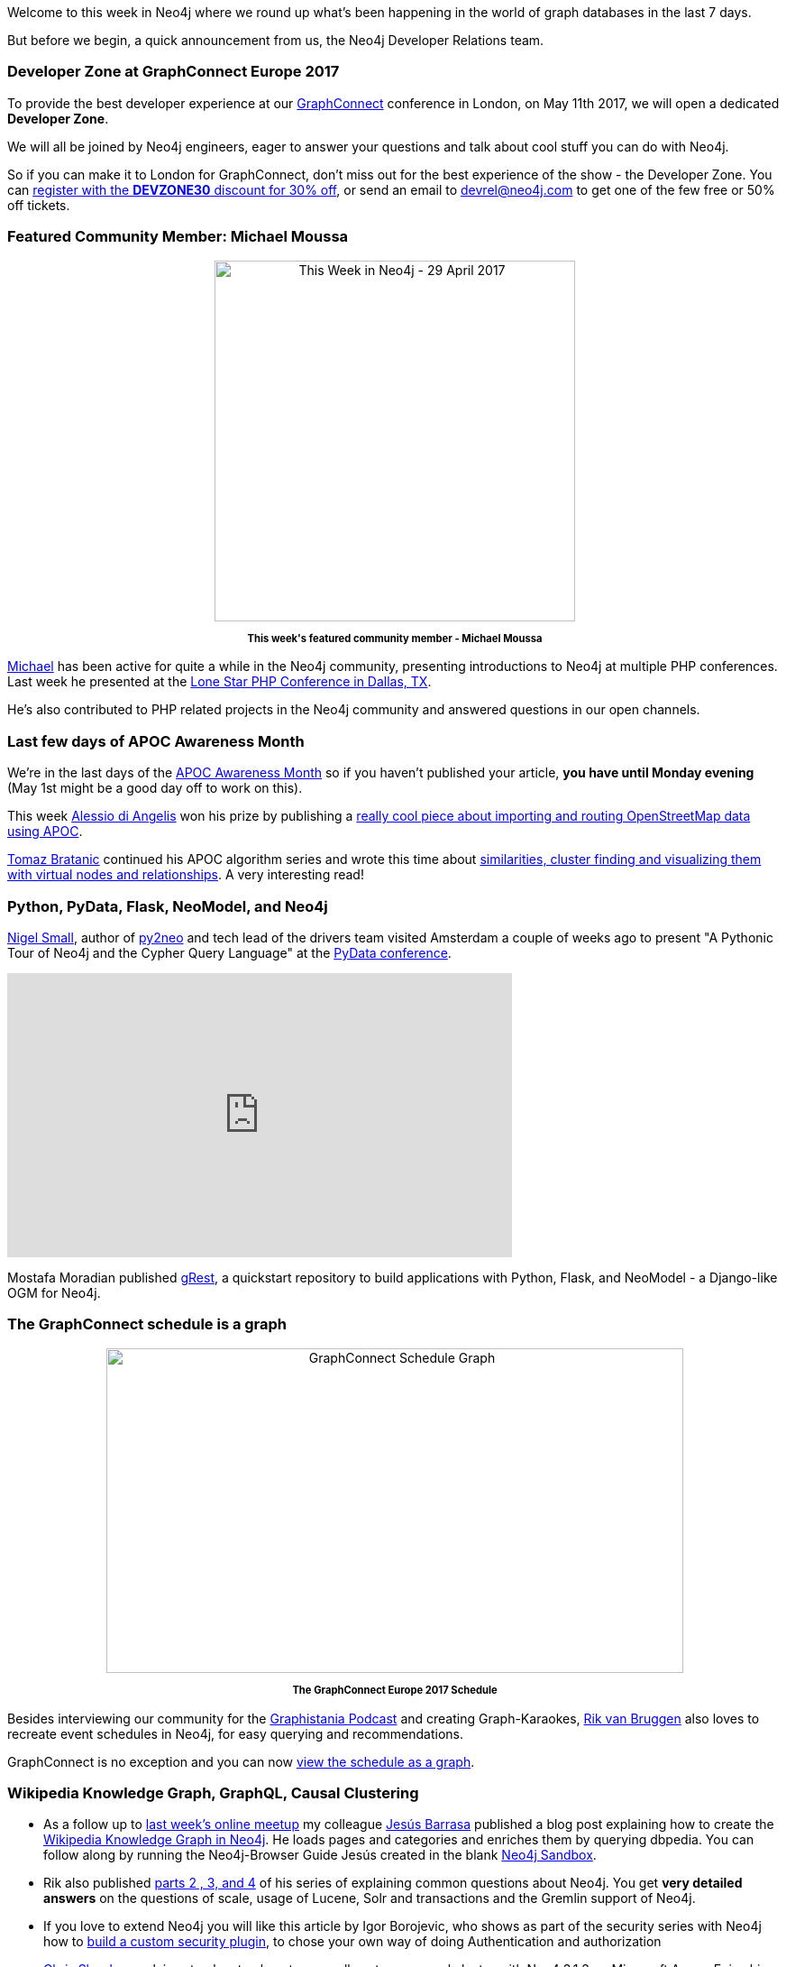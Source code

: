 ﻿:linkattrs:

////
[Keywords/Tags:]
<insert-tags-here>


[Meta Description:]
Discover what's new in the Neo4j community for the week of 29 April 2017, including projects around <insert-topics-here>

[Primary Image File Name:]
this-week-neo4j-29-apr-2017.jpg

[Primary Image Alt Text:]
Explore everything that's happening in the Neo4j community for the week of 29 April 2017

[Headline:]
This Week in Neo4j – 29 April 2017

[Body copy:]
////

Welcome to this week in Neo4j where we round up what's been happening in the world of graph databases in the last 7 days. 

But before we begin, a quick announcement from us, the Neo4j Developer Relations team.

=== Developer Zone at GraphConnect Europe 2017

To provide the best developer experience at our http://graphconnect.com[GraphConnect^] conference in London, on May 11th 2017, we will open a dedicated *Developer Zone*. 

We will all be joined by Neo4j engineers, eager to answer your questions and talk about cool stuff you can do with Neo4j. 

So if you can make it to London for GraphConnect, don't miss out for the best experience of the show - the Developer Zone. You can https://graphconnect-europe2017.eventbrite.com?discount=DEVZONE30[register with the *DEVZONE30* discount for 30% off^], or send an email to mailto:devrel@neo4j.com[devrel@neo4j.com] to get one of the few free or 50% off tickets. 

=== Featured Community Member: Michael Moussa

++++
<div style="text-align: center;">

<img src="https://s3.amazonaws.com/dev.assets.neo4j.com/wp-content/uploads/20170427065046/this-week-neo4j-29-apr-2017.jpg" alt="This Week in Neo4j - 29 April 2017" width="400" height="400" class="alignnone size-full wp-image-64796" />

</div>
<p style="font-size: .8em; line-height: 1.5em;" align="center">
<strong>
This week's featured community member - Michael Moussa
</strong>
</p>
++++

https://twitter.com/michaelmoussa[Michael^] has been active for quite a while in the Neo4j community, presenting introductions to Neo4j at multiple PHP conferences. Last week he presented at the https://github.com/michaelmoussa/talks/tree/master/intro-to-graph-databases-with-neo4j/lonestar2017[Lone Star PHP Conference in Dallas, TX^]. 

He's also contributed to PHP related projects in the Neo4j community and answered questions in our open channels. 


=== Last few days of APOC Awareness Month

We're in the last days of the https://neo4j.com/blog/april-is-apoc-awareness-month/[APOC Awareness Month^] so if you haven't published your article, *you have until Monday evening* (May 1st might be a good day off to work on this). 

This week https://twitter.com/alexotter89[Alessio di Angelis^] won his prize by publishing a https://twitter.com/alexotter89/status/857506491842125825[really cool piece about importing and routing OpenStreetMap data using APOC^]. 

https://twitter.com/tb_tomaz[Tomaz Bratanic^] continued his APOC algorithm series and wrote this time about https://tbgraph.wordpress.com/2017/04/24/neo4j-apoc-graph-algorithms-part-2/[similarities, cluster finding and visualizing them with virtual nodes and relationships^]. A very interesting read!

=== Python, PyData, Flask, NeoModel, and Neo4j

https://twitter.com/technige[Nigel Small^], author of http://py2neo.org/v3/[py2neo^] and tech lead of the drivers team visited Amsterdam a couple of weeks ago to present "A Pythonic Tour of Neo4j and the Cypher Query Language" at the https://pydata.org/amsterdam2017/[PyData conference^]. 

++++
<iframe width="560" height="315" src="https://www.youtube.com/embed/Ma6lVy6x3Mg" frameborder="0" allowfullscreen></iframe>
++++

Mostafa Moradian published https://github.com/mostafa/grest[gRest^],  a quickstart repository to build applications with Python, Flask, and NeoModel - a Django-like OGM for Neo4j.

=== The GraphConnect schedule is a graph 

++++
<div style="text-align: center;">

<img src="https://s3.amazonaws.com/dev.assets.neo4j.com/wp-content/uploads/20170428025031/graphconnect-schedule-graph-1024x576.png" alt="GraphConnect Schedule Graph" width="640" height="360" class="alignnone size-large wp-image-64815" />

</div>
<p style="font-size: .8em; line-height: 1.5em;" align="center">
<strong>
The GraphConnect Europe 2017 Schedule
</strong>
</p>
++++

Besides interviewing our community for the http://blog.bruggen.com/search/label/podcast[Graphistania Podcast^] and creating Graph-Karaokes, http://twitter.com/rvanbruggen[Rik van Bruggen^] also loves to recreate event schedules in Neo4j, for easy querying and recommendations. 

GraphConnect is no exception and you can now http://blog.bruggen.com/2017/04/graphconnect-europe-2017-schedule-graph.html[view the schedule as a graph^].

=== Wikipedia Knowledge Graph, GraphQL, Causal Clustering

* As a follow up to https://www.meetup.com/Neo4j-Online-Meetup/events/239132427/[last week's online meetup^] my colleague https://twitter.com/BarrasaDV[Jesús Barrasa^] published a blog post explaining how to create the https://jesusbarrasa.wordpress.com/2017/04/26/quickgraph6-building-the-wikipedia-knowledge-graph-in-neo4j-qg2-revisited/[Wikipedia Knowledge Graph in Neo4j^]. He loads pages and categories and enriches them by querying dbpedia. You can follow along by running the Neo4j-Browser Guide Jesús created in the blank http://neo4j.com/sandbox[Neo4j Sandbox^].

* Rik also published http://blog.bruggen.com/2017/04/autocompleting-neo4j-part-44-of-googly-q.html[parts 2 , 3, and 4^] of his series of explaining common questions about Neo4j. You get *very detailed answers* on the questions of scale, usage of Lucene, Solr and transactions and the Gremlin support of Neo4j.

* If you love to extend Neo4j you will like this article by Igor Borojevic, who shows as part of the security series with Neo4j how to https://neo4j.com/blog/custom-security-plugins-user-defined-procedures-neo4j-enterprise/[build a custom security plugin], to chose your own way of doing Authentication and authorization

* https://twitter.com/CSkardon[Chris Skardon^] explains step by step how to manually set up a causal cluster with Neo4 3.1.3 on Microsoft Azure. Enjoy his funny observations and comments in his blog post: link:http://geekswithblogs.net/cskardon/archive/2017/04/26/so-you-want-to-go-causal-neo4j-in-azure-sure.aspx[So you want to go Causal Neo4j in Azure? Sure we can do that^]

* Magnus Wallberg wrote up the http://carlmagnuswallberg.wixsite.com/home/single-post/2017/04/14/The-dawn-of-a-new-CT-format-at-PhUSE-CSS[PhUSE conference^] where he attended a workshop led by Tim Williams comparing RDF and graphs. 

* If you're looking for a job where you can work with Neo4j full time, Matt Andrews at the Financial Times is hiring:

++++
<blockquote class="twitter-tweet" data-lang="en"><p lang="en" dir="ltr">Looking for front end / full stack contractors to join Nikkei-FT project in London! If you like Node, Neo4J &amp;/or ElasticSearch get in touch!</p>&mdash; Matt Andrews (@andrewsmatt) <a href="https://twitter.com/andrewsmatt/status/857149684766388224">April 26, 2017</a></blockquote>
<script async src="//platform.twitter.com/widgets.js" charset="utf-8"></script>
++++



=== The Mattermark GraphQL API Graph

GraphQL has been on our minds, lately. So, when the Mattermark GraphQL API became available, https://twitter.com/lyonwj[Will Lyon^] looked into it and created this insightful blog post http://www.lyonwj.com/2017/04/27/mattermark-api-graphql-neo4j-startup-funding/[on analysing local startup ecosystems] based on their data. 

He uses https://github.com/apollographql/apollo-client[ApolloClient^] to access the API and turn the data of startups based in his home state of Montana into a graph in Neo4j. 

Will then goes on to use Cypher queries to answer questions such as: 

* What are the companies in Montana that are raising venture capital? 
* Who are the founders? 
* Who is funding them and what industries are they in?_

=== Online Meetup: Learning Chinese with Neo4j

In this week's online meetup Fernando Izquierdo showed us how to learn Chinese using Neo4j. 

++++
<iframe width="560" height="315" src="https://www.youtube.com/embed/ATkB-LQR0eY" frameborder="0" allowfullscreen></iframe>
++++

Even if you've got no interest in learning Chinese this is still worth watching because it's such an innovative use of graphs.

=== From The Knowledge Base

This week from the  link:https://neo4j.com/developer/kb[Neo4j Knowledge Base^]:

* link:https://neo4j.com/developer/kb/how-do-i-quickly-identify-long-gc-pauses-via-the-messages-or-debug-logs/[How do I quickly identify long gc pauses via the messages or debug logs^] supplies a simple set of commands to quickly analyse Neo4j log files.

* The article for https://neo4j.com/developer/kb/limiting-match-results-per-row/[Limiting MATCH results per row^] was recently extended with pattern comprehensions for Neo4j 3.1

=== On GitHub: Rust, Spring Data Neo4j, The Bible

Here are some of the most interesting projects I found on my GitHub travels:

* If you like to work in Rust, this https://github.com/livioribeiro/rusted-cypher[Crate^] can help you to access Neo4j natively. It uses Cypher via the HTTP protocol and is well documented in the readme. It even offers a Macro based approach for less clutter in your code.

* Marco Falcier created a quick https://github.com/mfalcier/forest-api[Spring Data Neo4j example project^] for managing forests of trees, that gives you a good starting point. It runs on a temporary in-memory database and comes with an Angular frontend and provides Mockito based tests.

* The https://viz.bible/[MetaV viz.bible^] is an online and mobile site publishing detailed connections between bible verses and provides a lot of insights and charts. https://github.com/oblodgett[Olin Blodgett^]  took the https://github.com/robertrouse/KJV-bible-database-with-metadata-MetaV-[CSV data^] which is available under a CC license and https://github.com/oblodgett/neo4j-metav[transforms it into a graph in Neo4j^]. You can also see the underlying data model and some example queries. Would be interesting to build an app on top of that graph data which could augment viz.bible with deeper insights based on graph queries and analytics.

* If you are into life-sciences research and want to work with http://www.snomed.org/snomed-ct[Snomed data^] in Neo4j, Pradeep created a https://github.com/pradeepvemulakonda/snomed-groovy[Docker based workflow^] using the official containers for Neo4j and Snomed and a Groovy script to load the data into a graph.

=== Tweet of the Week

// Ryan was at NASA is there a cool tweet?

My favorite tweet this week was by link:https://twitter.com/cmdel[Christos Delivorias^]:

++++
<blockquote class="twitter-tweet" data-lang="en"><p lang="en" dir="ltr">Last day of the <a href="https://twitter.com/AberdeenAssetUK">@AberdeenAssetUK</a> <a href="https://twitter.com/hashtag/Hackathon?src=hash">#Hackathon</a>. 30K nodes 250K relationships across different systems. I ❤️ <a href="https://twitter.com/neo4j">@neo4j</a>  🚀🚀🚀🚀 <a href="https://t.co/82px797Fv1">pic.twitter.com/82px797Fv1</a></p>&mdash; Christos Delivorias (@cmdel) <a href="https://twitter.com/cmdel/status/857215480981008384">April 26, 2017</a></blockquote>
<script async src="//platform.twitter.com/widgets.js" charset="utf-8"></script>
++++

That’s all for this week. Have a great weekend. 

Cheers, Michael & Mark
